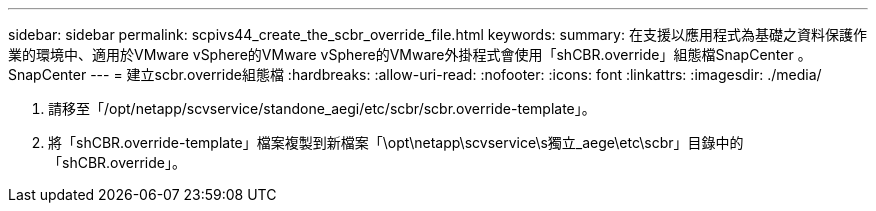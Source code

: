 ---
sidebar: sidebar 
permalink: scpivs44_create_the_scbr_override_file.html 
keywords:  
summary: 在支援以應用程式為基礎之資料保護作業的環境中、適用於VMware vSphere的VMware vSphere的VMware外掛程式會使用「shCBR.override」組態檔SnapCenter 。SnapCenter 
---
= 建立scbr.override組態檔
:hardbreaks:
:allow-uri-read: 
:nofooter: 
:icons: font
:linkattrs: 
:imagesdir: ./media/


. 請移至「/opt/netapp/scvservice/standone_aegi/etc/scbr/scbr.override-template」。
. 將「shCBR.override-template」檔案複製到新檔案「\opt\netapp\scvservice\s獨立_aege\etc\scbr」目錄中的「shCBR.override」。

